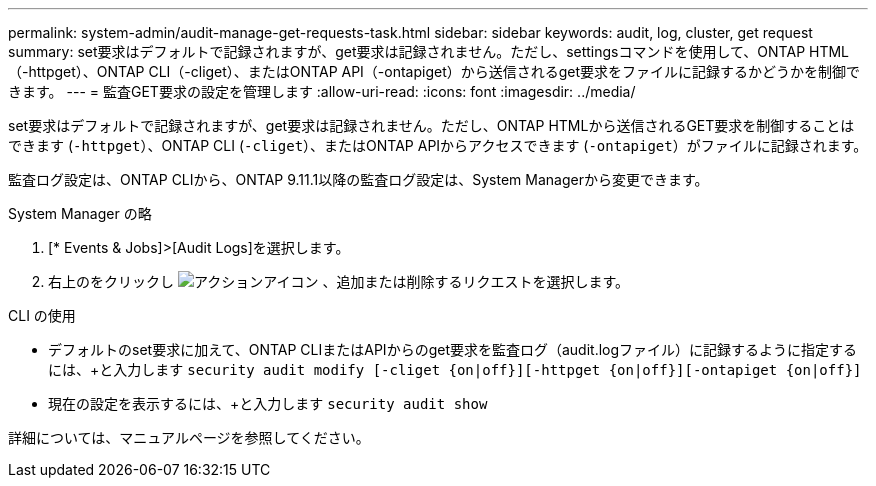 ---
permalink: system-admin/audit-manage-get-requests-task.html 
sidebar: sidebar 
keywords: audit, log, cluster, get request 
summary: set要求はデフォルトで記録されますが、get要求は記録されません。ただし、settingsコマンドを使用して、ONTAP HTML（-httpget）、ONTAP CLI（-cliget）、またはONTAP API（-ontapiget）から送信されるget要求をファイルに記録するかどうかを制御できます。 
---
= 監査GET要求の設定を管理します
:allow-uri-read: 
:icons: font
:imagesdir: ../media/


[role="lead"]
set要求はデフォルトで記録されますが、get要求は記録されません。ただし、ONTAP HTMLから送信されるGET要求を制御することはできます (`-httpget`）、ONTAP CLI (`-cliget`）、またはONTAP APIからアクセスできます (`-ontapiget`）がファイルに記録されます。

監査ログ設定は、ONTAP CLIから、ONTAP 9.11.1以降の監査ログ設定は、System Managerから変更できます。

[role="tabbed-block"]
====
.System Manager の略
--
. [* Events & Jobs]>[Audit Logs]を選択します。
. 右上のをクリックし image:icon_gear.gif["アクションアイコン"] 、追加または削除するリクエストを選択します。


--
.CLI の使用
--
* デフォルトのset要求に加えて、ONTAP CLIまたはAPIからのget要求を監査ログ（audit.logファイル）に記録するように指定するには、+と入力します
`security audit modify [-cliget {on|off}][-httpget {on|off}][-ontapiget {on|off}]`
* 現在の設定を表示するには、+と入力します
`security audit show`


詳細については、マニュアルページを参照してください。

--
====